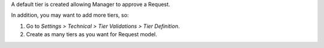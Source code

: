 A default tier is created allowing Manager to approve a Request.

In addition, you may want to add more tiers, so:

#. Go to *Settings > Technical > Tier Validations > Tier Definition*.
#. Create as many tiers as you want for Request model.
